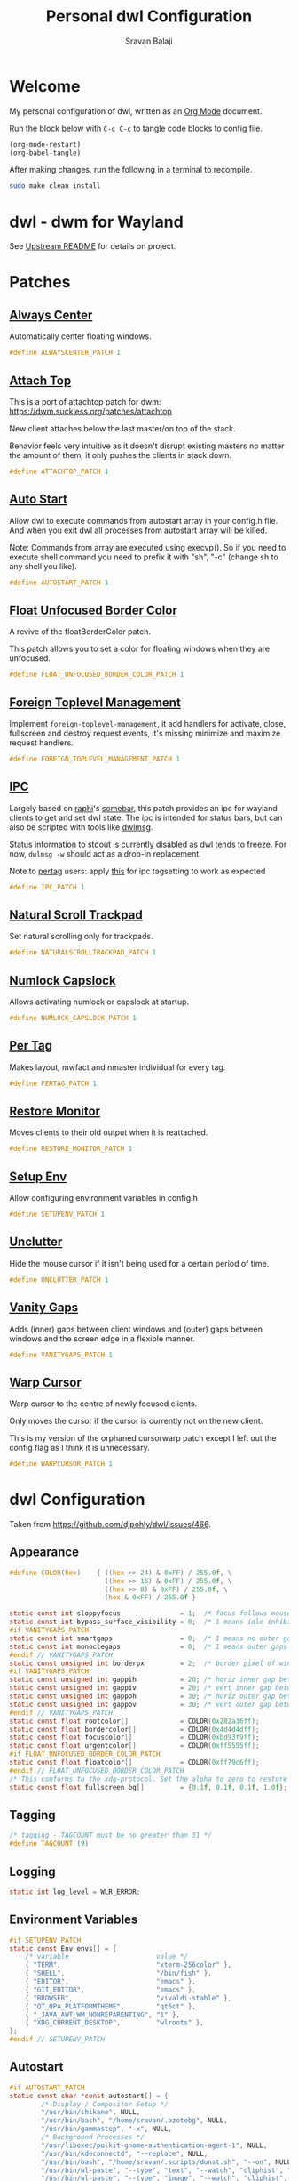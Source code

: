 #+TITLE: Personal dwl Configuration
#+AUTHOR: Sravan Balaji
#+AUTO_TANGLE: t
#+STARTUP: showeverything

* Table of Contents :TOC_3:noexport:
- [[#welcome][Welcome]]
- [[#dwl---dwm-for-wayland][dwl - dwm for Wayland]]
- [[#patches][Patches]]
  - [[#always-center][Always Center]]
  - [[#attach-top][Attach Top]]
  - [[#auto-start][Auto Start]]
  - [[#float-unfocused-border-color][Float Unfocused Border Color]]
  - [[#foreign-toplevel-management][Foreign Toplevel Management]]
  - [[#ipc][IPC]]
  - [[#natural-scroll-trackpad][Natural Scroll Trackpad]]
  - [[#numlock-capslock][Numlock Capslock]]
  - [[#per-tag][Per Tag]]
  - [[#restore-monitor][Restore Monitor]]
  - [[#setup-env][Setup Env]]
  - [[#unclutter][Unclutter]]
  - [[#vanity-gaps][Vanity Gaps]]
  - [[#warp-cursor][Warp Cursor]]
- [[#dwl-configuration][dwl Configuration]]
  - [[#appearance][Appearance]]
  - [[#tagging][Tagging]]
  - [[#logging][Logging]]
  - [[#environment-variables][Environment Variables]]
  - [[#autostart][Autostart]]
  - [[#window-rules][Window Rules]]
  - [[#layouts][Layouts]]
  - [[#monitor-rules][Monitor Rules]]
  - [[#keyboard][Keyboard]]
  - [[#trackpad][Trackpad]]
  - [[#keybindings][Keybindings]]
  - [[#commands][Commands]]
  - [[#buttons][Buttons]]
- [[#justfile][Justfile]]

* Welcome

My personal configuration of dwl, written as an [[https://orgmode.org][Org Mode]] document.

Run the block below with ~C-c C-c~ to tangle code blocks to config file.

#+BEGIN_SRC emacs-lisp :tangle no
(org-mode-restart)
(org-babel-tangle)
#+END_SRC

After making changes, run the following in a terminal to recompile.

#+BEGIN_SRC bash :tangle no
sudo make clean install
#+END_SRC

* dwl - dwm for Wayland

See [[./README.md][Upstream README]] for details on project.

* Patches

** [[https://codeberg.org/dwl/dwl-patches/src/branch/main/patches/alwayscenter][Always Center]]

Automatically center floating windows.

#+BEGIN_SRC c :tangle patches.def.h
#define ALWAYSCENTER_PATCH 1
#+END_SRC

** [[https://codeberg.org/dwl/dwl-patches/src/branch/main/patches/attachtop][Attach Top]]

This is a port of attachtop patch for dwm: https://dwm.suckless.org/patches/attachtop

New client attaches below the last master/on top of the stack.

Behavior feels very intuitive as it doesn't disrupt existing masters no matter the amount of them, it only pushes the clients in stack down.

#+BEGIN_SRC c :tangle patches.def.h
#define ATTACHTOP_PATCH 1
#+END_SRC

** [[https://codeberg.org/dwl/dwl-patches/src/branch/main/patches/autostart][Auto Start]]

Allow dwl to execute commands from autostart array in your config.h file. And when you exit dwl all processes from autostart array will be killed.

Note: Commands from array are executed using execvp(). So if you need to execute shell command you need to prefix it with "sh", "-c" (change sh to any shell you like).

#+BEGIN_SRC c :tangle patches.def.h
#define AUTOSTART_PATCH 1
#+END_SRC

** [[https://codeberg.org/dwl/dwl-patches/src/branch/main/patches/float-unfocused-border-color][Float Unfocused Border Color]]

A revive of the floatBorderColor patch.

This patch allows you to set a color for floating windows when they are unfocused.

#+BEGIN_SRC c :tangle patches.def.h
#define FLOAT_UNFOCUSED_BORDER_COLOR_PATCH 1
#+END_SRC

** [[https://codeberg.org/dwl/dwl-patches/src/branch/main/patches/foreign-toplevel-management][Foreign Toplevel Management]]

Implement ~foreign-toplevel-management~, it add handlers for activate, close, fullscreen and destroy request events, it's missing minimize and maximize request handlers.

#+BEGIN_SRC c :tangle patches.def.h
#define FOREIGN_TOPLEVEL_MANAGEMENT_PATCH 1
#+END_SRC

** [[https://codeberg.org/dwl/dwl-patches/src/branch/main/patches/ipc][IPC]]

Largely based on [[https://sr.ht/~raphi/][raphi]]'s [[https://sr.ht/~raphi/somebar/][somebar]], this patch provides an ipc for wayland clients to get and set dwl state. The ipc is intended for status bars, but can also be scripted with tools like [[https://codeberg.org/notchoc/dwlmsg][dwlmsg]].

Status information to stdout is currently disabled as dwl tends to freeze. For now, ~dwlmsg -w~ should act as a drop-in replacement.

Note to [[https://codeberg.org/dwl/dwl-patches/src/branch/main/patches/pertag][pertag]] users: apply [[https://codeberg.org/dwl/dwl-patches/src/branch/main/patches/ipc/ipcpertag.patch][this]] for ipc tagsetting to work as expected

#+BEGIN_SRC c :tangle patches.def.h
#define IPC_PATCH 1
#+END_SRC

** [[https://codeberg.org/dwl/dwl-patches/src/branch/main/patches/naturalscrolltrackpad][Natural Scroll Trackpad]]

Set natural scrolling only for trackpads.

#+BEGIN_SRC c :tangle patches.def.h
#define NATURALSCROLLTRACKPAD_PATCH 1
#+END_SRC

** [[https://codeberg.org/dwl/dwl-patches/src/branch/main/patches/numlock-capslock][Numlock Capslock]]

Allows activating numlock or capslock at startup.

#+BEGIN_SRC c :tangle patches.def.h
#define NUMLOCK_CAPSLOCK_PATCH 1
#+END_SRC

** [[https://codeberg.org/dwl/dwl-patches/src/branch/main/patches/pertag][Per Tag]]

Makes layout, mwfact and nmaster individual for every tag.

#+BEGIN_SRC c :tangle patches.def.h
#define PERTAG_PATCH 1
#+END_SRC

** [[https://codeberg.org/dwl/dwl-patches/src/branch/main/patches/restore-monitor][Restore Monitor]]

Moves clients to their old output when it is reattached.

#+BEGIN_SRC c :tangle patches.def.h
#define RESTORE_MONITOR_PATCH 1
#+END_SRC

** [[https://codeberg.org/dwl/dwl-patches/src/branch/main/patches/setupenv][Setup Env]]

Allow configuring environment variables in config.h

#+BEGIN_SRC c :tangle patches.def.h
#define SETUPENV_PATCH 1
#+END_SRC

** [[https://codeberg.org/dwl/dwl-patches/src/branch/main/patches/unclutter][Unclutter]]

Hide the mouse cursor if it isn't being used for a certain period of time.

#+BEGIN_SRC c :tangle patches.def.h
#define UNCLUTTER_PATCH 1
#+END_SRC

** [[https://codeberg.org/dwl/dwl-patches/src/branch/main/patches/vanitygaps][Vanity Gaps]]

Adds (inner) gaps between client windows and (outer) gaps between windows and the screen edge in a flexible manner.

#+BEGIN_SRC c :tangle patches.def.h
#define VANITYGAPS_PATCH 1
#+END_SRC

** [[https://codeberg.org/dwl/dwl-patches/src/branch/main/patches/warpcursor][Warp Cursor]]

Warp cursor to the centre of newly focused clients.

Only moves the cursor if the cursor is currently not on the new client.

This is my version of the orphaned cursorwarp patch except I left out the config flag as I think it is unnecessary.

#+BEGIN_SRC c :tangle patches.def.h
#define WARPCURSOR_PATCH 1
#+END_SRC

* dwl Configuration

Taken from https://github.com/djpohly/dwl/issues/466.

** Appearance

#+BEGIN_SRC c :tangle config.h
#define COLOR(hex)    { ((hex >> 24) & 0xFF) / 255.0f, \
                        ((hex >> 16) & 0xFF) / 255.0f, \
                        ((hex >> 8) & 0xFF) / 255.0f, \
                        (hex & 0xFF) / 255.0f }
#+END_SRC

#+BEGIN_SRC c :tangle config.h
static const int sloppyfocus               = 1;  /* focus follows mouse */
static const int bypass_surface_visibility = 0;  /* 1 means idle inhibitors will disable idle tracking even if it's surface isn't visible  */
#if VANITYGAPS_PATCH
static const int smartgaps                 = 0;  /* 1 means no outer gap when there is only one window */
static const int monoclegaps               = 0;  /* 1 means outer gaps in monocle layout */
#endif // VANITYGAPS_PATCH
static const unsigned int borderpx         = 2;  /* border pixel of windows */
#if VANITYGAPS_PATCH
static const unsigned int gappih           = 20; /* horiz inner gap between windows */
static const unsigned int gappiv           = 20; /* vert inner gap between windows */
static const unsigned int gappoh           = 30; /* horiz outer gap between windows and screen edge */
static const unsigned int gappov           = 30; /* vert outer gap between windows and screen edge */
#endif // VANITYGAPS_PATCH
static const float rootcolor[]             = COLOR(0x282a36ff);
static const float bordercolor[]           = COLOR(0x4d4d4dff);
static const float focuscolor[]            = COLOR(0xbd93f9ff);
static const float urgentcolor[]           = COLOR(0xff5555ff);
#if FLOAT_UNFOCUSED_BORDER_COLOR_PATCH
static const float floatcolor[]            = COLOR(0xff79c6ff);
#endif // FLOAT_UNFOCUSED_BORDER_COLOR_PATCH
/* This conforms to the xdg-protocol. Set the alpha to zero to restore the old behavior */
static const float fullscreen_bg[]         = {0.1f, 0.1f, 0.1f, 1.0f}; /* You can also use glsl colors */
#+END_SRC

** Tagging

#+BEGIN_SRC c :tangle config.h
/* tagging - TAGCOUNT must be no greater than 31 */
#define TAGCOUNT (9)
#+END_SRC

** Logging

#+BEGIN_SRC c :tangle config.h
static int log_level = WLR_ERROR;
#+END_SRC

** Environment Variables
#+BEGIN_SRC c :tangle config.h
#if SETUPENV_PATCH
static const Env envs[] = {
	/* variable                      value */
	{ "TERM",                        "xterm-256color" },
	{ "SHELL",                       "/bin/fish" },
	{ "EDITOR",                      "emacs" },
	{ "GIT_EDITOR",                  "emacs" },
	{ "BROWSER",                     "vivaldi-stable" },
	{ "QT_QPA_PLATFORMTHEME",        "qt6ct" },
	{ "_JAVA_AWT_WM_NONREPARENTING", "1" },
	{ "XDG_CURRENT_DESKTOP",         "wlroots" },
};
#endif // SETUPENV_PATCH
#+END_SRC

** Autostart

#+BEGIN_SRC c :tangle config.h
#if AUTOSTART_PATCH
static const char *const autostart[] = {
        /* Display / Compositor Setup */
        "/usr/bin/shikane", NULL,
        "/usr/bin/bash", "/home/sravan/.azotebg", NULL,
        "/usr/bin/gammastep", "-x", NULL,
        /* Background Processes */
        "/usr/libexec/polkit-gnome-authentication-agent-1", NULL,
        "/usr/bin/kdeconnectd", "--replace", NULL,
        "/usr/bin/bash", "/home/sravan/.scripts/dunst.sh", "--on", NULL,
        "/usr/bin/wl-paste", "--type", "text", "--watch", "cliphist", "store", NULL,
        "/usr/bin/wl-paste", "--type", "image", "--watch", "cliphist", "store", NULL,
        /* Tray Applications */
        "/usr/bin/gammastep-indicator", NULL,
        "/usr/bin/blueman-applet", NULL,
        "/usr/bin/nm-applet", NULL,
        "/usr/bin/kdeconnect-indicator", NULL,
        "/usr/bin/flameshot", NULL,
        "/usr/bin/udiskie", "-a", "-n", "-s", NULL,
        /* GUI Applications */
        "/usr/bin/nextcloud", NULL,
        "/usr/bin/syncthing-gtk", NULL,
        "/usr/bin/openrgb", NULL,
        NULL /* terminate */
};
#endif // AUTOSTART_PATCH
#+END_SRC

** Window Rules

#+BEGIN_SRC c :tangle config.h
/* NOTE: ALWAYS keep a rule declared even if you don't use rules (e.g leave at least one example) */
static const Rule rules[] = {
	/* app_id             title       tags mask     isfloating   monitor */
	/* examples: */
	{ "Gimp_EXAMPLE",     NULL,       0,            1,           -1 }, /* Start on currently visible tags floating, not tiled */
	{ "firefox_EXAMPLE",  NULL,       1 << 8,       0,           -1 }, /* Start on ONLY tag "9" */
};
#+END_SRC

** Layouts

#+BEGIN_SRC c :tangle config.h
static const Layout layouts[] = {
	/* symbol     arrange function */
	{ "[]=",      tile },
	{ "><>",      NULL },    /* no layout function means floating behavior */
	{ "[M]",      monocle },
};
#+END_SRC

** Monitor Rules

#+BEGIN_SRC c :tangle config.h
/* (x=-1, y=-1) is reserved as an "autoconfigure" monitor position indicator
 ,* WARNING: negative values other than (-1, -1) cause problems with Xwayland clients
 ,* https://gitlab.freedesktop.org/xorg/xserver/-/issues/899
,*/
/* NOTE: ALWAYS add a fallback rule, even if you are completely sure it won't be used */
static const MonitorRule monrules[] = {
	/* name       mfact  nmaster scale layout       rotate/reflect                x    y */
	/* example of a HiDPI laptop monitor:
	{ "eDP-1",    0.5f,  1,      2,    &layouts[0], WL_OUTPUT_TRANSFORM_NORMAL,   -1,  -1 },
	,*/
	/* defaults */
	{ NULL,       0.5f, 1,      1,    &layouts[0], WL_OUTPUT_TRANSFORM_NORMAL,   -1,  -1 },
};
#+END_SRC

** Keyboard

#+BEGIN_SRC c :tangle config.h
static const struct xkb_rule_names xkb_rules = {
	/* can specify fields: rules, model, layout, variant, options */
	/* example:
	.options = "ctrl:nocaps",
	,*/
	.options = NULL,
};

#if NUMLOCK_CAPSLOCK_PATCH
/* numlock and capslock */
static const int numlock = 1;
static const int capslock = 0;
#endif // NUMLOCK_CAPSLOCK_PATCH

static const int repeat_rate = 25;
static const int repeat_delay = 600;
#+END_SRC

** Trackpad

#+BEGIN_SRC c :tangle config.h
static const int tap_to_click = 1;
static const int tap_and_drag = 1;
static const int drag_lock = 1;
static const int natural_scrolling = 1;
static const int disable_while_typing = 1;
static const int left_handed = 0;
static const int middle_button_emulation = 0;
#if UNCLUTTER_PATCH
static const int cursor_timeout = 5;
#endif // UNCLUTTER_PATCH

/* You can choose between:
LIBINPUT_CONFIG_SCROLL_NO_SCROLL
LIBINPUT_CONFIG_SCROLL_2FG
LIBINPUT_CONFIG_SCROLL_EDGE
LIBINPUT_CONFIG_SCROLL_ON_BUTTON_DOWN
,*/
static const enum libinput_config_scroll_method scroll_method = LIBINPUT_CONFIG_SCROLL_2FG;

/* You can choose between:
LIBINPUT_CONFIG_CLICK_METHOD_NONE
LIBINPUT_CONFIG_CLICK_METHOD_BUTTON_AREAS
LIBINPUT_CONFIG_CLICK_METHOD_CLICKFINGER
,*/
static const enum libinput_config_click_method click_method = LIBINPUT_CONFIG_CLICK_METHOD_BUTTON_AREAS;

/* You can choose between:
LIBINPUT_CONFIG_SEND_EVENTS_ENABLED
LIBINPUT_CONFIG_SEND_EVENTS_DISABLED
LIBINPUT_CONFIG_SEND_EVENTS_DISABLED_ON_EXTERNAL_MOUSE
,*/
static const uint32_t send_events_mode = LIBINPUT_CONFIG_SEND_EVENTS_ENABLED;

/* You can choose between:
LIBINPUT_CONFIG_ACCEL_PROFILE_FLAT
LIBINPUT_CONFIG_ACCEL_PROFILE_ADAPTIVE
,*/
static const enum libinput_config_accel_profile accel_profile = LIBINPUT_CONFIG_ACCEL_PROFILE_ADAPTIVE;
static const double accel_speed = 0.0;

/* You can choose between:
LIBINPUT_CONFIG_TAP_MAP_LRM -- 1/2/3 finger tap maps to left/right/middle
LIBINPUT_CONFIG_TAP_MAP_LMR -- 1/2/3 finger tap maps to left/middle/right
,*/
static const enum libinput_config_tap_button_map button_map = LIBINPUT_CONFIG_TAP_MAP_LRM;
#+END_SRC

** Keybindings

#+BEGIN_SRC c :tangle config.h
/* If you want to use the windows key for MODKEY, use WLR_MODIFIER_LOGO */
#define MODKEY WLR_MODIFIER_LOGO

#define TAGKEYS(KEY,SKEY,TAG) \
	{ MODKEY,                    KEY,            view,            {.ui = 1 << TAG} }, \
	{ MODKEY|WLR_MODIFIER_CTRL,  KEY,            toggleview,      {.ui = 1 << TAG} }, \
	{ MODKEY|WLR_MODIFIER_SHIFT, SKEY,           tag,             {.ui = 1 << TAG} }, \
	{ MODKEY|WLR_MODIFIER_CTRL|WLR_MODIFIER_SHIFT,SKEY,toggletag, {.ui = 1 << TAG} }

/* helper for spawning shell commands in the pre dwm-5.0 fashion */
#define SHCMD(cmd) { .v = (const char*[]){ "/bin/sh", "-c", cmd, NULL } }
#+END_SRC

** Commands

#+BEGIN_SRC c :tangle config.h
static const char *termcmd[]         = { "kitty", NULL };
static const char *menucmd[]         = { "rofi", "-show", "combi", NULL };

static const Key keys[] = {
	/* Note that Shift changes certain key codes: c -> C, 2 -> at, etc. */
	/* modifier                  key                 function        argument */
	{ MODKEY,                    XKB_KEY_p,          spawn,          {.v = menucmd} },
	{ MODKEY|WLR_MODIFIER_SHIFT, XKB_KEY_Return,     spawn,          {.v = termcmd} },
#if IPC_PATCH
	{ MODKEY,                    XKB_KEY_b,          togglebar,      {0} },
#endif // IPC_PATCH
	{ MODKEY,                    XKB_KEY_j,          focusstack,     {.i = +1} },
	{ MODKEY,                    XKB_KEY_k,          focusstack,     {.i = -1} },
	{ MODKEY,                    XKB_KEY_i,          incnmaster,     {.i = +1} },
	{ MODKEY,                    XKB_KEY_d,          incnmaster,     {.i = -1} },
	{ MODKEY,                    XKB_KEY_h,          setmfact,       {.f = -0.05f} },
	{ MODKEY,                    XKB_KEY_l,          setmfact,       {.f = +0.05f} },
#if VANITYGAPS_PATCH
    { MODKEY|WLR_MODIFIER_ALT,   XKB_KEY_h,          incgaps,       {.i = +1 } },
    { MODKEY|WLR_MODIFIER_ALT,   XKB_KEY_l,          incgaps,       {.i = -1 } },
	{ MODKEY|WLR_MODIFIER_ALT|WLR_MODIFIER_SHIFT,   XKB_KEY_H,      incogaps,      {.i = +1 } },
	{ MODKEY|WLR_MODIFIER_ALT|WLR_MODIFIER_SHIFT,   XKB_KEY_L,      incogaps,      {.i = -1 } },
	{ MODKEY|WLR_MODIFIER_ALT|WLR_MODIFIER_CTRL,    XKB_KEY_h,      incigaps,      {.i = +1 } },
	{ MODKEY|WLR_MODIFIER_ALT|WLR_MODIFIER_CTRL,    XKB_KEY_l,      incigaps,      {.i = -1 } },
	{ MODKEY|WLR_MODIFIER_ALT,  XKB_KEY_0,          togglegaps,     {0} },
	{ MODKEY|WLR_MODIFIER_ALT|WLR_MODIFIER_SHIFT,   XKB_KEY_parenright,defaultgaps,    {0} },
	{ MODKEY,                    XKB_KEY_y,          incihgaps,     {.i = +1 } },
	{ MODKEY,                    XKB_KEY_o,          incihgaps,     {.i = -1 } },
	{ MODKEY|WLR_MODIFIER_CTRL,  XKB_KEY_y,          incivgaps,     {.i = +1 } },
	{ MODKEY|WLR_MODIFIER_CTRL,  XKB_KEY_o,          incivgaps,     {.i = -1 } },
	{ MODKEY|WLR_MODIFIER_ALT,   XKB_KEY_y,          incohgaps,     {.i = +1 } },
	{ MODKEY|WLR_MODIFIER_ALT,   XKB_KEY_o,          incohgaps,     {.i = -1 } },
	{ MODKEY|WLR_MODIFIER_SHIFT, XKB_KEY_Y,          incovgaps,     {.i = +1 } },
	{ MODKEY|WLR_MODIFIER_SHIFT, XKB_KEY_O,          incovgaps,     {.i = -1 } },
#endif // VANITYGAPS_PATCH
	{ MODKEY,                    XKB_KEY_Return,     zoom,           {0} },
	{ MODKEY,                    XKB_KEY_Tab,        view,           {0} },
	{ MODKEY|WLR_MODIFIER_SHIFT, XKB_KEY_C,          killclient,     {0} },
	{ MODKEY,                    XKB_KEY_t,          setlayout,      {.v = &layouts[0]} },
	{ MODKEY,                    XKB_KEY_f,          setlayout,      {.v = &layouts[1]} },
	{ MODKEY,                    XKB_KEY_m,          setlayout,      {.v = &layouts[2]} },
	{ MODKEY,                    XKB_KEY_space,      setlayout,      {0} },
	{ MODKEY|WLR_MODIFIER_SHIFT, XKB_KEY_space,      togglefloating, {0} },
	{ MODKEY,                    XKB_KEY_e,         togglefullscreen, {0} },
	{ MODKEY,                    XKB_KEY_0,          view,           {.ui = ~0} },
	{ MODKEY|WLR_MODIFIER_SHIFT, XKB_KEY_parenright, tag,            {.ui = ~0} },
	{ MODKEY,                    XKB_KEY_comma,      focusmon,       {.i = WLR_DIRECTION_LEFT} },
	{ MODKEY,                    XKB_KEY_period,     focusmon,       {.i = WLR_DIRECTION_RIGHT} },
	{ MODKEY|WLR_MODIFIER_SHIFT, XKB_KEY_less,       tagmon,         {.i = WLR_DIRECTION_LEFT} },
	{ MODKEY|WLR_MODIFIER_SHIFT, XKB_KEY_greater,    tagmon,         {.i = WLR_DIRECTION_RIGHT} },
	TAGKEYS(          XKB_KEY_1, XKB_KEY_exclam,                     0),
	TAGKEYS(          XKB_KEY_2, XKB_KEY_at,                         1),
	TAGKEYS(          XKB_KEY_3, XKB_KEY_numbersign,                 2),
	TAGKEYS(          XKB_KEY_4, XKB_KEY_dollar,                     3),
	TAGKEYS(          XKB_KEY_5, XKB_KEY_percent,                    4),
	TAGKEYS(          XKB_KEY_6, XKB_KEY_asciicircum,                5),
	TAGKEYS(          XKB_KEY_7, XKB_KEY_ampersand,                  6),
	TAGKEYS(          XKB_KEY_8, XKB_KEY_asterisk,                   7),
	TAGKEYS(          XKB_KEY_9, XKB_KEY_parenleft,                  8),
	{ MODKEY|WLR_MODIFIER_SHIFT, XKB_KEY_Q,          quit,           {0} },

	/* Ctrl-Alt-Backspace and Ctrl-Alt-Fx used to be handled by X server */
	{ WLR_MODIFIER_CTRL|WLR_MODIFIER_ALT,XKB_KEY_Terminate_Server, quit, {0} },
	/* Ctrl-Alt-Fx is used to switch to another VT, if you don't know what a VT is
	 ,* do not remove them.
	 ,*/
#define CHVT(n) { WLR_MODIFIER_CTRL|WLR_MODIFIER_ALT,XKB_KEY_XF86Switch_VT_##n, chvt, {.ui = (n)} }
	CHVT(1), CHVT(2), CHVT(3), CHVT(4), CHVT(5), CHVT(6),
	CHVT(7), CHVT(8), CHVT(9), CHVT(10), CHVT(11), CHVT(12),
};
#+END_SRC

** Buttons

#+BEGIN_SRC c :tangle config.h
static const Button buttons[] = {
	{ MODKEY, BTN_LEFT,   moveresize,     {.ui = CurMove} },
	{ MODKEY, BTN_MIDDLE, togglefloating, {0} },
	{ MODKEY, BTN_RIGHT,  moveresize,     {.ui = CurResize} },
};
#+END_SRC

* Justfile

#+BEGIN_SRC just :tangle justfile
set shell := ["bash", "-c"]

# List just commands by default
default:
    @just --list

# Rebuild project
dwl-rebuild:
    sudo make clean all
#+END_SRC
